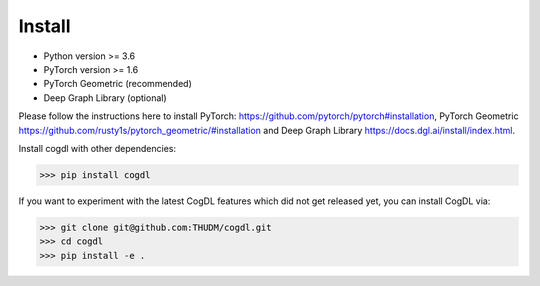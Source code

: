 Install
=======

- Python version >= 3.6
- PyTorch version >= 1.6
- PyTorch Geometric (recommended)
- Deep Graph Library (optional)

Please follow the instructions here to install PyTorch: https://github.com/pytorch/pytorch#installation, PyTorch Geometric https://github.com/rusty1s/pytorch_geometric/#installation and Deep Graph Library https://docs.dgl.ai/install/index.html.

Install cogdl with other dependencies: 

.. code-block:: python

    >>> pip install cogdl


If you want to experiment with the latest CogDL features which did not get released yet, you can install CogDL via:

.. code-block:: python

    >>> git clone git@github.com:THUDM/cogdl.git
    >>> cd cogdl
    >>> pip install -e .
